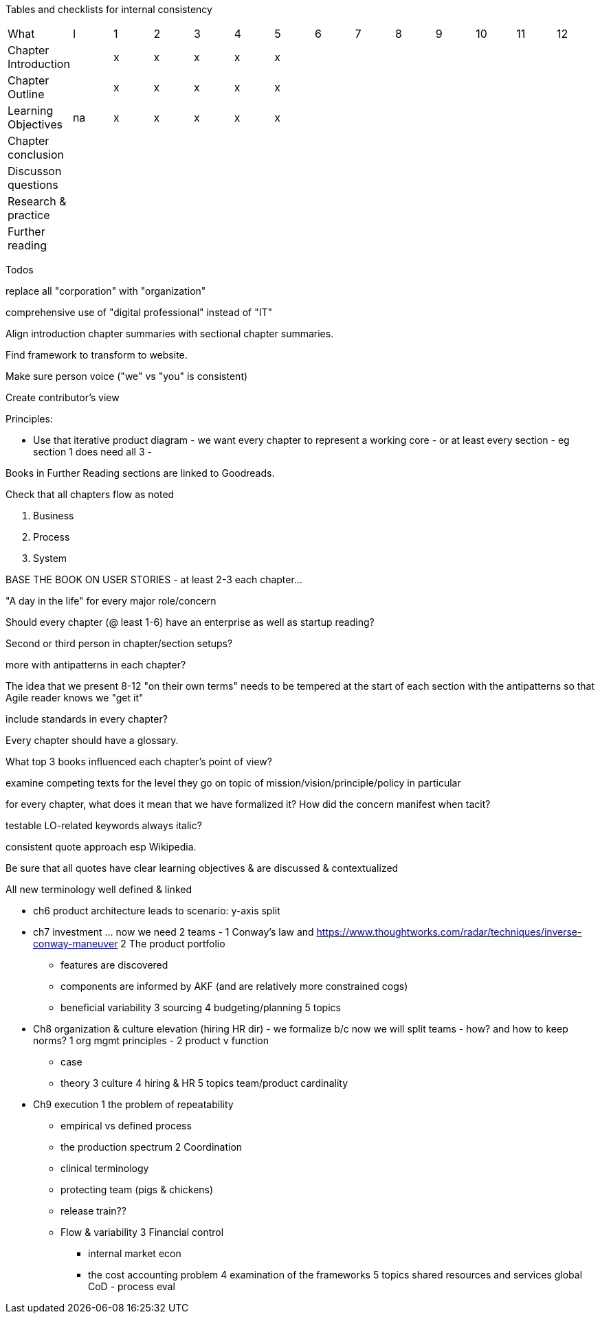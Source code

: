 
Tables and checklists for internal consistency

|=======
|What                  |I |1|2|3|4| 5| 6| 7| 8| 9| 10| 11| 12
|Chapter Introduction  |  |x|x|x|x|x| | | | | | |
|Chapter Outline       |  |x|x|x|x|x| | | | | | |
|Learning Objectives   |na|x|x|x|x|x| | | | | | |
|Chapter conclusion    |  | | | | | | | | | | | |
|Discusson questions   |  | | | | | | | | | | | |
|Research & practice   |  | | | | | | | | | | | |
|Further reading       |  | | | | | | | | | | | |
|=======

Todos

replace all "corporation" with "organization"

comprehensive use of "digital professional" instead of "IT"

Align introduction chapter summaries with sectional chapter summaries.

Find framework to transform to website.

Make sure person voice ("we" vs "you" is consistent)

Create contributor's view

Principles:

* Use that iterative product diagram - we want every chapter to represent a working core - or at least every section - eg section 1 does need all 3 -

Books in Further Reading sections are linked to Goodreads.

Check that all chapters flow as noted

. Business
. Process
. System

BASE THE BOOK ON USER STORIES - at least 2-3 each chapter...

"A day in the life" for every major role/concern

Should every chapter (@ least 1-6) have an enterprise as well as startup reading?

Second or third person in chapter/section setups?

more with antipatterns in each chapter?

The idea that we present 8-12 "on their own terms" needs to be tempered at the start of each section with the antipatterns so that Agile reader knows we "get it"

include standards in every chapter?

Every chapter should have a glossary.

What top 3 books influenced each chapter's point of view?

examine competing texts for the level they go on topic of mission/vision/principle/policy in particular

for every chapter, what does it mean that we have formalized it? How did the concern manifest when tacit?

testable LO-related keywords always italic?

consistent quote approach esp Wikipedia.

Be sure that all quotes have clear learning objectives & are discussed & contextualized

All new terminology well defined & linked

* ch6 product architecture leads to scenario: y-axis split

* ch7 investment ... now we need 2 teams -
1 Conway's law and https://www.thoughtworks.com/radar/techniques/inverse-conway-maneuver
2 The product portfolio
*** features are discovered
*** components are informed by AKF (and are relatively more constrained cogs)
*** beneficial variability
3 sourcing
4 budgeting/planning
5 topics

* Ch8 organization & culture elevation (hiring HR dir) - we formalize b/c now we will split teams - how? and how to keep norms?
1 org mgmt principles -
2 product v function
*** case
*** theory
3 culture
4 hiring & HR
5 topics
team/product cardinality

* Ch9 execution
1 the problem of repeatability
*** empirical vs defined process
*** the production spectrum
2 Coordination
*** clinical terminology
*** protecting team (pigs & chickens)
*** release train??
*** Flow & variability
3 Financial control
** internal market econ
** the cost accounting problem
4 examination of the frameworks
5 topics
shared resources and services
global CoD - process eval
